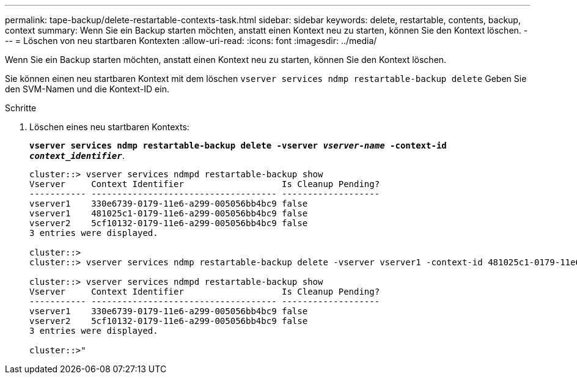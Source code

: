 ---
permalink: tape-backup/delete-restartable-contexts-task.html 
sidebar: sidebar 
keywords: delete, restartable, contents, backup, context 
summary: Wenn Sie ein Backup starten möchten, anstatt einen Kontext neu zu starten, können Sie den Kontext löschen. 
---
= Löschen von neu startbaren Kontexten
:allow-uri-read: 
:icons: font
:imagesdir: ../media/


[role="lead"]
Wenn Sie ein Backup starten möchten, anstatt einen Kontext neu zu starten, können Sie den Kontext löschen.

Sie können einen neu startbaren Kontext mit dem löschen `vserver services ndmp restartable-backup delete` Geben Sie den SVM-Namen und die Kontext-ID ein.

.Schritte
. Löschen eines neu startbaren Kontexts:
+
`*vserver services ndmp restartable-backup delete -vserver _vserver-name_ -context-id _context_identifier_*`.

+
[listing]
----
cluster::> vserver services ndmpd restartable-backup show
Vserver     Context Identifier                   Is Cleanup Pending?
----------- ------------------------------------ -------------------
vserver1    330e6739-0179-11e6-a299-005056bb4bc9 false
vserver1    481025c1-0179-11e6-a299-005056bb4bc9 false
vserver2    5cf10132-0179-11e6-a299-005056bb4bc9 false
3 entries were displayed.

cluster::>
cluster::> vserver services ndmp restartable-backup delete -vserver vserver1 -context-id 481025c1-0179-11e6-a299-005056bb4bc9

cluster::> vserver services ndmpd restartable-backup show
Vserver     Context Identifier                   Is Cleanup Pending?
----------- ------------------------------------ -------------------
vserver1    330e6739-0179-11e6-a299-005056bb4bc9 false
vserver2    5cf10132-0179-11e6-a299-005056bb4bc9 false
3 entries were displayed.

cluster::>"
----

